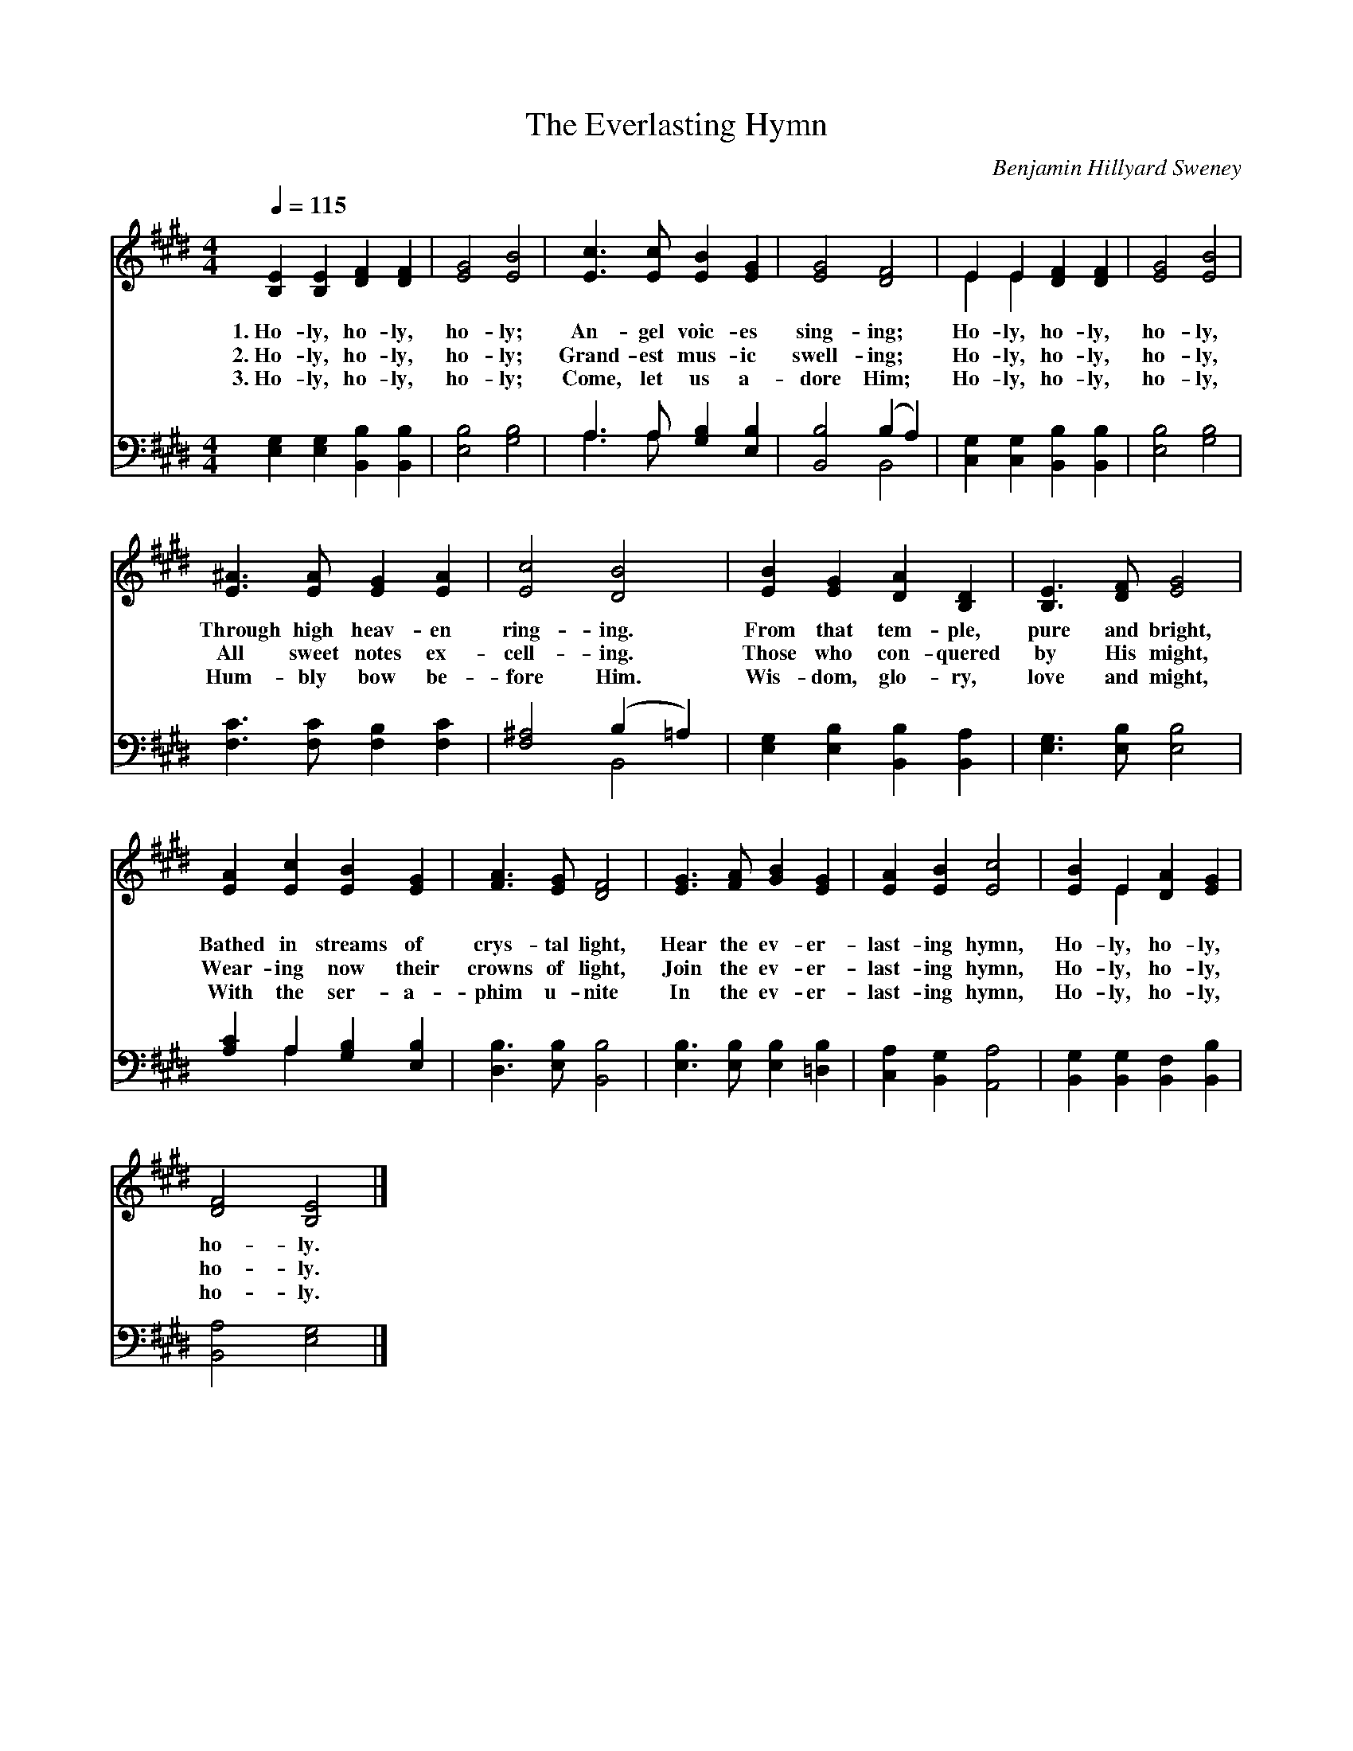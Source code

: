 X:1
T:The Everlasting Hymn
C:Benjamin Hillyard Sweney
Z:Public Domain
Z:Courtesy of the Cyber Hymnal™
%%score ( 1 2 ) ( 3 4 )
L:1/4
Q:1/4=115
M:4/4
I:linebreak $
K:E
V:1 treble 
V:2 treble 
V:3 bass 
V:4 bass 
L:1/8
V:1
 [B,E] [B,E] [DF] [DF] | [EG]2 [EB]2 | [Ec]3/2 [Ec]/ [EB] [EG] | [EG]2 [DF]2 | E E [DF] [DF] | %5
w: 1.~Ho- ly, ho- ly,|ho- ly;|An- gel voic- es|sing- ing;|Ho- ly, ho- ly,|
w: 2.~Ho- ly, ho- ly,|ho- ly;|Grand- est mus- ic|swell- ing;|Ho- ly, ho- ly,|
w: 3.~Ho- ly, ho- ly,|ho- ly;|Come, let us a-|dore Him;|Ho- ly, ho- ly,|
 [EG]2 [EB]2 |$ [E^A]3/2 [EA]/ [EG] [EA] | [Ec]2 [DB]2 | [EB] [EG] [DA] [B,D] | %9
w: ho- ly,|Through high heav- en|ring- ing.|From that tem- ple,|
w: ho- ly,|All sweet notes ex-|cell- ing.|Those who con- quered|
w: ho- ly,|Hum- bly bow be-|fore Him.|Wis- dom, glo- ry,|
 [B,E]3/2 [DF]/ [EG]2 |$ [EA] [Ec] [EB] [EG] | [FA]3/2 [EG]/ [DF]2 | [EG]3/2 [FA]/ [GB] [EG] | %13
w: pure and bright,|Bathed in streams of|crys- tal light,|Hear the ev- er-|
w: by His might,|Wear- ing now their|crowns of light,|Join the ev- er-|
w: love and might,|With the ser- a-|phim u- nite|In the ev- er-|
 [EA] [EB] [Ec]2 | [EB] E [DA] [EG] |$ [DF]2 [B,E]2 |] %16
w: last- ing hymn,|Ho- ly, ho- ly,|ho- ly.|
w: last- ing hymn,|Ho- ly, ho- ly,|ho- ly.|
w: last- ing hymn,|Ho- ly, ho- ly,|ho- ly.|
V:2
 x4 | x4 | x4 | x4 | E E x2 | x4 |$ x4 | x4 | x4 | x4 |$ x4 | x4 | x4 | x4 | x E x2 |$ x4 |] %16
V:3
 [E,G,] [E,G,] [B,,B,] [B,,B,] | [E,B,]2 [G,B,]2 | A,3/2 A,/ [G,B,] [E,B,] | [B,,B,]2 (B, A,) | %4
 [C,G,] [C,G,] [B,,B,] [B,,B,] | [E,B,]2 [G,B,]2 |$ [F,C]3/2 [F,C]/ [F,B,] [F,C] | %7
 [F,^A,]2 (B, =A,) | [E,G,] [E,B,] [B,,B,] [B,,A,] | [E,G,]3/2 [E,B,]/ [E,B,]2 |$ %10
 [A,C] A, [G,B,] [E,B,] | [D,B,]3/2 [E,B,]/ [B,,B,]2 | [E,B,]3/2 [E,B,]/ [E,B,] [=D,B,] | %13
 [C,A,] [B,,G,] [A,,A,]2 | [B,,G,] [B,,G,] [B,,F,] [B,,B,] |$ [B,,A,]2 [E,G,]2 |] %16
V:4
 x8 | x8 | A,3 A, x4 | x4 B,,4 | x8 | x8 |$ x8 | x4 B,,4 | x8 | x8 |$ x2 A,2 x4 | x8 | x8 | x8 | %14
 x8 |$ x8 |] %16
